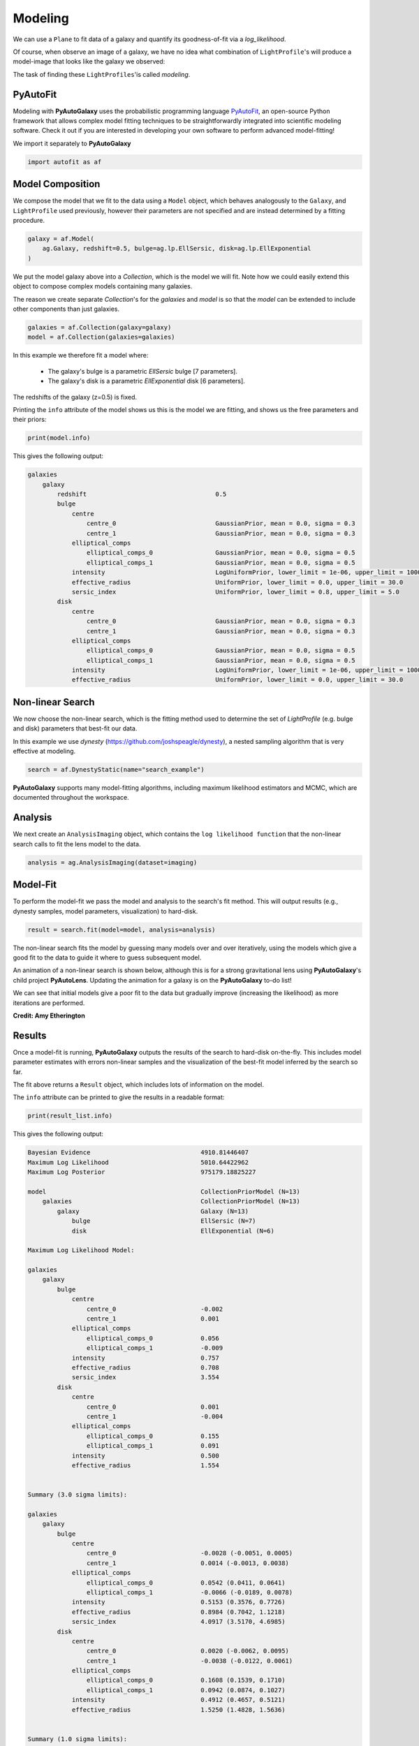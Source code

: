 .. _overview_3_modeling:

Modeling
========

We can use a ``Plane`` to fit data of a galaxy and quantify its goodness-of-fit via a
*log_likelihood*.

Of course, when observe an image of a galaxy, we have no idea what combination of
``LightProfile``'s will produce a model-image that looks like the galaxy we observed:

.. image:: https://raw.githubusercontent.com/Jammy2211/PyAutoGalaxy/master/docs/overview/images/fitting/image.png
  :width: 400
  :alt: Alternative text

The task of finding these ``LightProfiles``'is called *modeling*.

PyAutoFit
---------

Modeling with **PyAutoGalaxy** uses the probabilistic programming language
`PyAutoFit <https://github.com/rhayes777/PyAutoFit>`_, an open-source Python framework that allows complex model
fitting techniques to be straightforwardly integrated into scientific modeling software. Check it out if you
are interested in developing your own software to perform advanced model-fitting!

We import it separately to **PyAutoGalaxy**

.. code-block:: python

    import autofit as af

Model Composition
-----------------

We compose the model that we fit to the data using a ``Model`` object, which behaves analogously to the ``Galaxy``,
and ``LightProfile`` used previously, however their parameters are not specified and are instead
determined by a fitting procedure.

.. code-block:: python

    galaxy = af.Model(
        ag.Galaxy, redshift=0.5, bulge=ag.lp.EllSersic, disk=ag.lp.EllExponential
    )

We put the model galaxy above into a `Collection`, which is the model we will fit. Note how we could easily 
extend this object to compose complex models containing many galaxies.

The reason we create separate `Collection`'s for the `galaxies` and `model` is so that the `model`
can be extended to include other components than just galaxies.

.. code-block:: python

    galaxies = af.Collection(galaxy=galaxy)
    model = af.Collection(galaxies=galaxies)

In this example we therefore fit a model where:

 - The galaxy's bulge is a parametric `EllSersic` bulge [7 parameters]. 
 - The galaxy's disk is a parametric `EllExponential` disk [6 parameters].

The redshifts of the galaxy (z=0.5) is fixed.

Printing the ``info`` attribute of the model shows us this is the model we are fitting, and shows us the free
parameters and their priors:

.. code-block:: python

    print(model.info)

This gives the following output:

.. code-block:: bash

    galaxies
        galaxy
            redshift                                   0.5
            bulge
                centre
                    centre_0                           GaussianPrior, mean = 0.0, sigma = 0.3
                    centre_1                           GaussianPrior, mean = 0.0, sigma = 0.3
                elliptical_comps
                    elliptical_comps_0                 GaussianPrior, mean = 0.0, sigma = 0.5
                    elliptical_comps_1                 GaussianPrior, mean = 0.0, sigma = 0.5
                intensity                              LogUniformPrior, lower_limit = 1e-06, upper_limit = 1000000.0
                effective_radius                       UniformPrior, lower_limit = 0.0, upper_limit = 30.0
                sersic_index                           UniformPrior, lower_limit = 0.8, upper_limit = 5.0
            disk
                centre
                    centre_0                           GaussianPrior, mean = 0.0, sigma = 0.3
                    centre_1                           GaussianPrior, mean = 0.0, sigma = 0.3
                elliptical_comps
                    elliptical_comps_0                 GaussianPrior, mean = 0.0, sigma = 0.5
                    elliptical_comps_1                 GaussianPrior, mean = 0.0, sigma = 0.5
                intensity                              LogUniformPrior, lower_limit = 1e-06, upper_limit = 1000000.0
                effective_radius                       UniformPrior, lower_limit = 0.0, upper_limit = 30.0

Non-linear Search
-----------------

We now choose the non-linear search, which is the fitting method used to determine the set of `LightProfile` (e.g.
bulge and disk) parameters that best-fit our data.

In this example we use `dynesty` (https://github.com/joshspeagle/dynesty), a nested sampling algorithm that is
very effective at modeling.

.. code-block:: python

    search = af.DynestyStatic(name="search_example")

**PyAutoGalaxy** supports many model-fitting algorithms, including maximum likelihood estimators and MCMC, which are
documented throughout the workspace.

Analysis
--------

We next create an ``AnalysisImaging`` object, which contains the ``log likelihood function`` that the non-linear
search calls to fit the lens model to the data.

.. code-block:: python

    analysis = ag.AnalysisImaging(dataset=imaging)

Model-Fit
---------

To perform the model-fit we pass the model and analysis to the search's fit method. This will output results (e.g.,
dynesty samples, model parameters, visualization) to hard-disk.

.. code-block:: python

    result = search.fit(model=model, analysis=analysis)

The non-linear search fits the model by guessing many models over and over iteratively, using the models which
give a good fit to the data to guide it where to guess subsequent model. 

An animation of a non-linear search is shown below, although this is for a strong gravitational lens using
**PyAutoGalaxy**'s child project **PyAutoLens**. Updating the animation for a galaxy is on the **PyAutoGalaxy**
to-do list!

We can see that initial models give a poor fit to the data but gradually improve (increasing the likelihood) as more
iterations are performed.

.. image:: https://github.com/Jammy2211/auto_files/blob/main/lensmodel.gif?raw=true
  :width: 600

**Credit: Amy Etherington**

Results
-------

Once a model-fit is running, **PyAutoGalaxy** outputs the results of the search to hard-disk on-the-fly. This includes
model parameter estimates with errors non-linear samples and the visualization of the best-fit model inferred
by the search so far.

The fit above returns a ``Result`` object, which includes lots of information on the model. 

The ``info`` attribute can be printed to give the results in a readable format:

.. code-block:: python

    print(result_list.info)

This gives the following output:

.. code-block:: bash

    Bayesian Evidence                              4910.81446407
    Maximum Log Likelihood                         5010.64422962
    Maximum Log Posterior                          975179.18825227
    
    model                                          CollectionPriorModel (N=13)
        galaxies                                   CollectionPriorModel (N=13)
            galaxy                                 Galaxy (N=13)
                bulge                              EllSersic (N=7)
                disk                               EllExponential (N=6)
    
    Maximum Log Likelihood Model:
    
    galaxies
        galaxy
            bulge
                centre
                    centre_0                       -0.002
                    centre_1                       0.001
                elliptical_comps
                    elliptical_comps_0             0.056
                    elliptical_comps_1             -0.009
                intensity                          0.757
                effective_radius                   0.708
                sersic_index                       3.554
            disk
                centre
                    centre_0                       0.001
                    centre_1                       -0.004
                elliptical_comps
                    elliptical_comps_0             0.155
                    elliptical_comps_1             0.091
                intensity                          0.500
                effective_radius                   1.554
    
    
    Summary (3.0 sigma limits):
    
    galaxies
        galaxy
            bulge
                centre
                    centre_0                       -0.0028 (-0.0051, 0.0005)
                    centre_1                       0.0014 (-0.0013, 0.0038)
                elliptical_comps
                    elliptical_comps_0             0.0542 (0.0411, 0.0641)
                    elliptical_comps_1             -0.0066 (-0.0189, 0.0078)
                intensity                          0.5153 (0.3576, 0.7726)
                effective_radius                   0.8984 (0.7042, 1.1218)
                sersic_index                       4.0917 (3.5170, 4.6985)
            disk
                centre
                    centre_0                       0.0020 (-0.0062, 0.0095)
                    centre_1                       -0.0038 (-0.0122, 0.0061)
                elliptical_comps
                    elliptical_comps_0             0.1608 (0.1539, 0.1710)
                    elliptical_comps_1             0.0942 (0.0874, 0.1027)
                intensity                          0.4912 (0.4657, 0.5121)
                effective_radius                   1.5250 (1.4828, 1.5636)
    
    
    Summary (1.0 sigma limits):
    
    galaxies
        galaxy
            bulge
                centre
                    centre_0                       -0.0028 (-0.0036, -0.0020)
                    centre_1                       0.0014 (0.0005, 0.0024)
                elliptical_comps
                    elliptical_comps_0             0.0542 (0.0503, 0.0577)
                    elliptical_comps_1             -0.0066 (-0.0103, -0.0029)
                intensity                          0.5153 (0.4382, 0.6041)
                effective_radius                   0.8984 (0.8109, 0.9900)
                sersic_index                       4.0917 (3.8877, 4.3431)
            disk
                centre
                    centre_0                       0.0020 (-0.0004, 0.0046)
                    centre_1                       -0.0038 (-0.0068, -0.0009)
                elliptical_comps
                    elliptical_comps_0             0.1608 (0.1575, 0.1638)
                    elliptical_comps_1             0.0942 (0.0916, 0.0967)
                intensity                          0.4912 (0.4827, 0.4986)
                effective_radius                   1.5250 (1.5058, 1.5399)
    
    instances
    
    galaxies
        galaxy
            redshift                               0.5

Below we print the maximum log likelihood model inferred.

.. code-block:: python

    print(result.max_log_likelihood_instance.galaxies.galaxy.bulge)
    print(result.max_log_likelihood_instance.galaxies.galaxy.disk)

This result contains the full posterior information of our non-linear search, including all
parameter samples, log likelihood values and tools to compute the errors on the lens model. 

**PyAutoGalaxy** includes many visualization tools for plotting the results of a non-linear search, for example we can
make a corner plot of the probability density function (PDF):

.. code-block:: python

    dynesty_plotter = aplt.DynestyPlotter(samples=result.samples)
    dynesty_plotter.cornerplot()

Here is an example of how a PDF estimated for a model appears:

.. image:: https://raw.githubusercontent.com/Jammy2211/PyAutoGalaxy/master/docs/overview/images/modeling/cornerplot.png
  :width: 600
  :alt: Alternative text

The result also contains the maximum log likelihood ``Plane`` and ``FitImaging`` objects and which can easily be
plotted.

.. code-block:: python

    plane_plotter = aplt.PlanePlotter(plane=result.max_log_likelihood_plane, grid=mask.masked_grid)
    plane_plotter.subplot_plane()

    fit_imaging_plotter = aplt.FitImagingPlotter(fit=result.max_log_likelihood_fit)
    fit_imaging_plotter.subplot_fit_imaging()

Here's what the model-fit of the model which maximizes the log likelihood looks like, providing good residuals and
low chi-squared values:

.. image:: https://raw.githubusercontent.com/Jammy2211/PyAutoGalaxy/master/docs/overview/images/modeling/subplot_fit.png
  :width: 600
  :alt: Alternative text

The package ``autogalaxy_workspace/*/results`` contains a full description of all information contained
in a ``Result``.

Model Customization
-------------------

The ``Model`` can be fully customized, making it simple to parameterize and fit many different models
using any combination of light profiles:

.. code-block:: python

    galaxy_model = af.Model(
        ag.Galaxy,
        redshift=0.5,
        bulge=ag.lp.EllDevVaucouleurs,
        disk = ag.lp.EllSersic,
        bar=ag.lp.EllGaussian,
        clump_0=ag.lp.EllEff,
        clump_1=ag.lp.EllEff,
    )

    """
    This aligns the bulge and disk centres in the galaxy model, reducing the
    number of free parameter fitted for by Dynesty by 2.
    """
    galaxy_model.bulge.centre = galaxy_model.disk.centre

    """
    This fixes the galaxy bulge light profile's effective radius to a value of
    0.8 arc-seconds, removing another free parameter.
    """
    galaxy_model.bulge.effective_radius = 0.8

    """
    This forces the light profile disk's effective radius to be above 3.0.
    """
    galaxy_model.bulge.add_assertion(galaxy_model.disk.effective_radius > 3.0)

Linear Light Profiles
---------------------

**PyAutoGalaxy** supports 'linear light profiles', where the ``intensity`` parameters of all parametric components are 
solved via linear algebra every time the model is fitted using a process called an inversion. This inversion always 
computes ``intensity`` values that give the best fit to the data (e.g. they maximize the likelihood) given the other 
parameter values of the light profile.

The ``intensity`` parameter of each light profile is therefore not a free parameter in the model-fit, reducing the
dimensionality of non-linear parameter space by the number of light profiles (in the example below by 3) and removing 
the degeneracies that occur between the ``intnensity`` and other light profile
parameters (e.g. ``effective_radius``, ``sersic_index``).

For complex models, linear light profiles are a powerful way to simplify the parameter space to ensure the best-fit
model is inferred.

.. code-block:: python

    sersic_linear = ag.lp_linear.EllSersic()
    
    galaxy_model_linear = af.Model(
        ag.Galaxy,
        redshift=0.5,
        bulge=ag.lp_linear.EllDevVaucouleurs,
        disk=ag.lp_linear.EllSersic,
        bar=ag.lp_linear.EllGaussian,
    )

Basis Functions
---------------

A natural extension of linear light profiles are basis functions, which group many linear light profiles together in
order to capture complex and irregular structures in a galaxy's emission.

Using a clever model parameterization a basis can be composed which corresponds to just N = 5-10 parameters, making
model-fitting efficient and robust.

Below, we compose a basis of 10 Gaussians which all share the same `centre` and `elliptical_comps`. Their `sigma`
values are set via the relation `y = a + (log10(i+1) + b)`, where `i` is the  Gaussian index and `a` and `b` are free
parameters.

Because `a` and `b` are free parameters (as opposed to `sigma` which can assume many values), we are able to
compose and fit `Basis` objects which can capture very complex light distributions with just N = 5-10 non-linear
parameters!

.. code-block:: python

    bulge_a = af.UniformPrior(lower_limit=0.0, upper_limit=0.2)
    bulge_b = af.UniformPrior(lower_limit=0.0, upper_limit=10.0)

    gaussians_bulge = af.Collection(af.Model(ag.lp_linear.EllGaussian) for _ in range(10))

    for i, gaussian in enumerate(gaussians_bulge):

        gaussian.centre = gaussians_bulge[0].centre
        gaussian.elliptical_comps = gaussians_bulge[0].elliptical_comps
        gaussian.sigma = bulge_a + (bulge_b * np.log10(i+1))

    bulge = af.Model(
        ag.lp_basis.Basis, light_profile_list=gaussians_bulge,
    )

The bulge's ``info`` attribute describes the basis model composition:

.. code-block:: python

    print(bulge.info)

Below is a snippet of the model, showing that different Gaussians are in the model parameterization:

.. code-block:: bash

    Total Free Parameters = 6

    model                                                                           Basis (N=6)
        light_profile_list                                                          CollectionPriorModel (N=6)
            0                                                                       EllGaussian (N=6)
                sigma                                                               SumPrior (N=2)
                    other                                                           MultiplePrior (N=1)
            1                                                                       EllGaussian (N=6)
                sigma                                                               SumPrior (N=2)
                    other                                                           MultiplePrior (N=1)
            2                                                                       EllGaussian (N=6)
            ...
            trimmed for conciseness
            ...


    light_profile_list
        0
            centre
                centre_0                                                            GaussianPrior, mean = 0.0, sigma = 0.3
                centre_1                                                            GaussianPrior, mean = 0.0, sigma = 0.3
            elliptical_comps
                elliptical_comps_0                                                  GaussianPrior, mean = 0.0, sigma = 0.3
                elliptical_comps_1                                                  GaussianPrior, mean = 0.0, sigma = 0.3
            sigma
                bulge_a                                                             UniformPrior, lower_limit = 0.0, upper_limit = 0.2
                other
                    bulge_b                                                         UniformPrior, lower_limit = 0.0, upper_limit = 10.0
                    other                                                           0.0
        1
            centre
                centre_0                                                            GaussianPrior, mean = 0.0, sigma = 0.3
                centre_1                                                            GaussianPrior, mean = 0.0, sigma = 0.3
            elliptical_comps
                elliptical_comps_0                                                  GaussianPrior, mean = 0.0, sigma = 0.3
                elliptical_comps_1                                                  GaussianPrior, mean = 0.0, sigma = 0.3
            sigma
                bulge_a                                                             UniformPrior, lower_limit = 0.0, upper_limit = 0.2
                other
                    bulge_b                                                         UniformPrior, lower_limit = 0.0, upper_limit = 10.0
                    other                                                           0.3010299956639812
        2
        ...
        trimmed for conciseness
        ...

**PyAutoGalaxy** can also apply Bayesian regularization to Basis functions, which smooths the linear light profiles
(e.g. the Gaussians) in order to prevent over-fitting noise.

.. code-block:: python

    bulge = af.Model(
        al.lp_basis.Basis, light_profile_list=gaussians_lens, regularization=al.reg.Constant
    )

Wrap-Up
-------

Chapters 2 and 3 **HowToGalaxy** lecture series give a comprehensive description of modeling, including a
description of what a non-linear search is and strategies to fit complex model to data in efficient and
robust ways.


